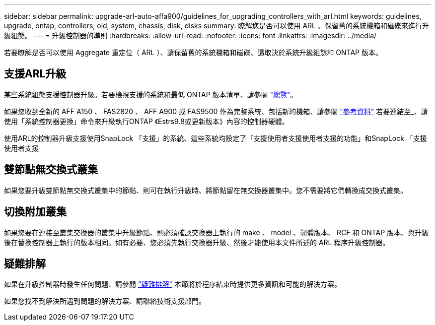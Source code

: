 ---
sidebar: sidebar 
permalink: upgrade-arl-auto-affa900/guidelines_for_upgrading_controllers_with_arl.html 
keywords: guidelines, upgrade, ontap, controllers, old, system, chassis, disk, disks 
summary: 瞭解您是否可以使用 ARL 、保留舊的系統機箱和磁碟來進行升級組態。 
---
= 升級控制器的準則
:hardbreaks:
:allow-uri-read: 
:nofooter: 
:icons: font
:linkattrs: 
:imagesdir: ../media/


[role="lead"]
若要瞭解是否可以使用 Aggregate 重定位（ ARL ）、請保留舊的系統機箱和磁碟、這取決於系統升級組態和 ONTAP 版本。



== 支援ARL升級

某些系統組態支援控制器升級。若要檢視支援的系統和最低 ONTAP 版本清單、請參閱 link:index.html["總覽"]。

如果您收到全新的 AFF A150 、 FAS2820 、 AFF A900 或 FAS9500 作為完整系統、包括新的機箱、請參閱 link:other_references.html["參考資料"] 若要連結至_、請使用「系統控制器更換」命令來升級執行ONTAP 《Estrs9.8或更新版本》內容的控制器硬體。

使用ARL的控制器升級支援使用SnapLock 「支援」的系統、這些系統均設定了「支援使用者支援使用者支援的功能」和SnapLock 「支援使用者支援



== 雙節點無交換式叢集

如果您要升級雙節點無交換式叢集中的節點、則可在執行升級時、將節點留在無交換器叢集中。您不需要將它們轉換成交換式叢集。



== 切換附加叢集

如果您要在連接至叢集交換器的叢集中升級節點、則必須確認交換器上執行的 make 、 model 、韌體版本、 RCF 和 ONTAP 版本、與升級後在替換控制器上執行的版本相同。如有必要、您必須先執行交換器升級、然後才能使用本文件所述的 ARL 程序升級控制器。



== 疑難排解

如果在升級控制器時發生任何問題、請參閱 link:troubleshoot_index.html["疑難排解"] 本節將於程序結束時提供更多資訊和可能的解決方案。

如果您找不到解決所遇到問題的解決方案、請聯絡技術支援部門。
